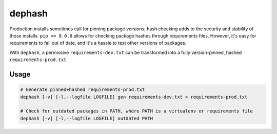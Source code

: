 ===============================
dephash
===============================

.. image:: https://travis-ci.org/escapewindow/dephash.svg?branch=master
    :target: https://travis-ci.org/escapewindow/dephash

.. image:: https://coveralls.io/repos/github/escapewindow/dephash/badge.svg?branch=master
    :target: https://coveralls.io/github/escapewindow/dephash?branch=master


Production installs sometimes call for pinning package versions; hash checking adds to the security and stability of those installs.  ``pip >= 8.0.0`` allows for checking package hashes through requirements files.  However, it's easy for requirements to fall out of date, and it's a hassle to test other versions of packages.

With ``dephash``, a permissive ``requirements-dev.txt`` can be transformed into a fully version-pinned, hashed ``requirements-prod.txt``.

-------
Usage
-------

.. code-block:: bash

    # Generate pinned+hashed requirements-prod.txt
    dephash [-v] [-l,--logfile LOGFILE] gen requirements-dev.txt > requirements-prod.txt
    
    # Check for outdated packages in PATH, where PATH is a virtualenv or requirements file
    dephash [-v] [-l,--logfile LOGFILE] outdated PATH
